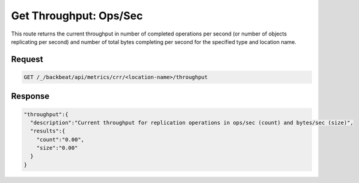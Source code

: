 .. _throughput_ops:

Get Throughput: Ops/Sec
=======================

This route returns the current throughput in number of completed operations per
second (or number of objects replicating per second) and number of total bytes
completing per second for the specified type and location name.

Request
-------

.. code::

   GET /_/backbeat/api/metrics/crr/<location-name>/throughput

Response
--------

.. code::
  
  "throughput":{
    "description":"Current throughput for replication operations in ops/sec (count) and bytes/sec (size)",
    "results":{
      "count":"0.00",
      "size":"0.00"
    }
  }
